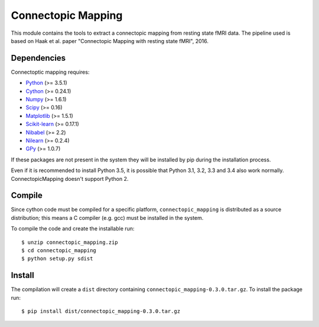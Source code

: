Connectopic Mapping
===================

This module contains the tools to extract a connectopic mapping from resting state fMRI data. The pipeline used is based on Haak et al. paper "Connectopic Mapping with resting state fMRI", 2016.

Dependencies
------------

Connectoptic mapping requires:

- `Python <http://www.python.org/>`_ (>= 3.5.1)
- `Cython <http://cython.org/>`_ (>= 0.24.1)
- `Numpy <http://www.numpy.org/>`_ (>= 1.6.1)
- `Scipy <http://www.scipy.org/>`_ (>= 0.16)
- `Matplotlib <http://www.matplotlib.org/>`_ (>= 1.5.1)
- `Scikit-learn <http://www.scikit-learn.org//>`_ (>= 0.17.1)
- `Nibabel <http://www.nipy.org/nibabel/>`_ (>= 2.2)
- `Nilearn <http://nilearn.github.io/>`_ (>= 0.2.4)
- `GPy <https://github.com/SheffieldML/GPy/>`_ (>= 1.0.7)

If these packages are not present in the system they will be installed by pip during the installation process.

Even if it is recommended to install Python 3.5, it is possible that Python 3.1, 3.2, 3.3 and 3.4 also work normally. ConnectopicMapping doesn't support Python 2.

Compile
-------

Since cython code must be compiled for a specific platform, ``connectopic_mapping`` is distributed as a source distribution; this means a C compiler (e.g. gcc) must be installed in the system.

To compile the code and create the installable run:
::

   $ unzip connectopic_mapping.zip
   $ cd connectopic_mapping
   $ python setup.py sdist

Install
-------

The compilation will create a ``dist`` directory containing ``connectopic_mapping-0.3.0.tar.gz``. To install the package run:
::

   $ pip install dist/connectopic_mapping-0.3.0.tar.gz

